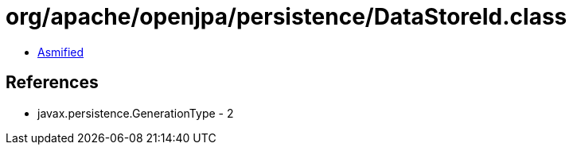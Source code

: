 = org/apache/openjpa/persistence/DataStoreId.class

 - link:DataStoreId-asmified.java[Asmified]

== References

 - javax.persistence.GenerationType - 2
